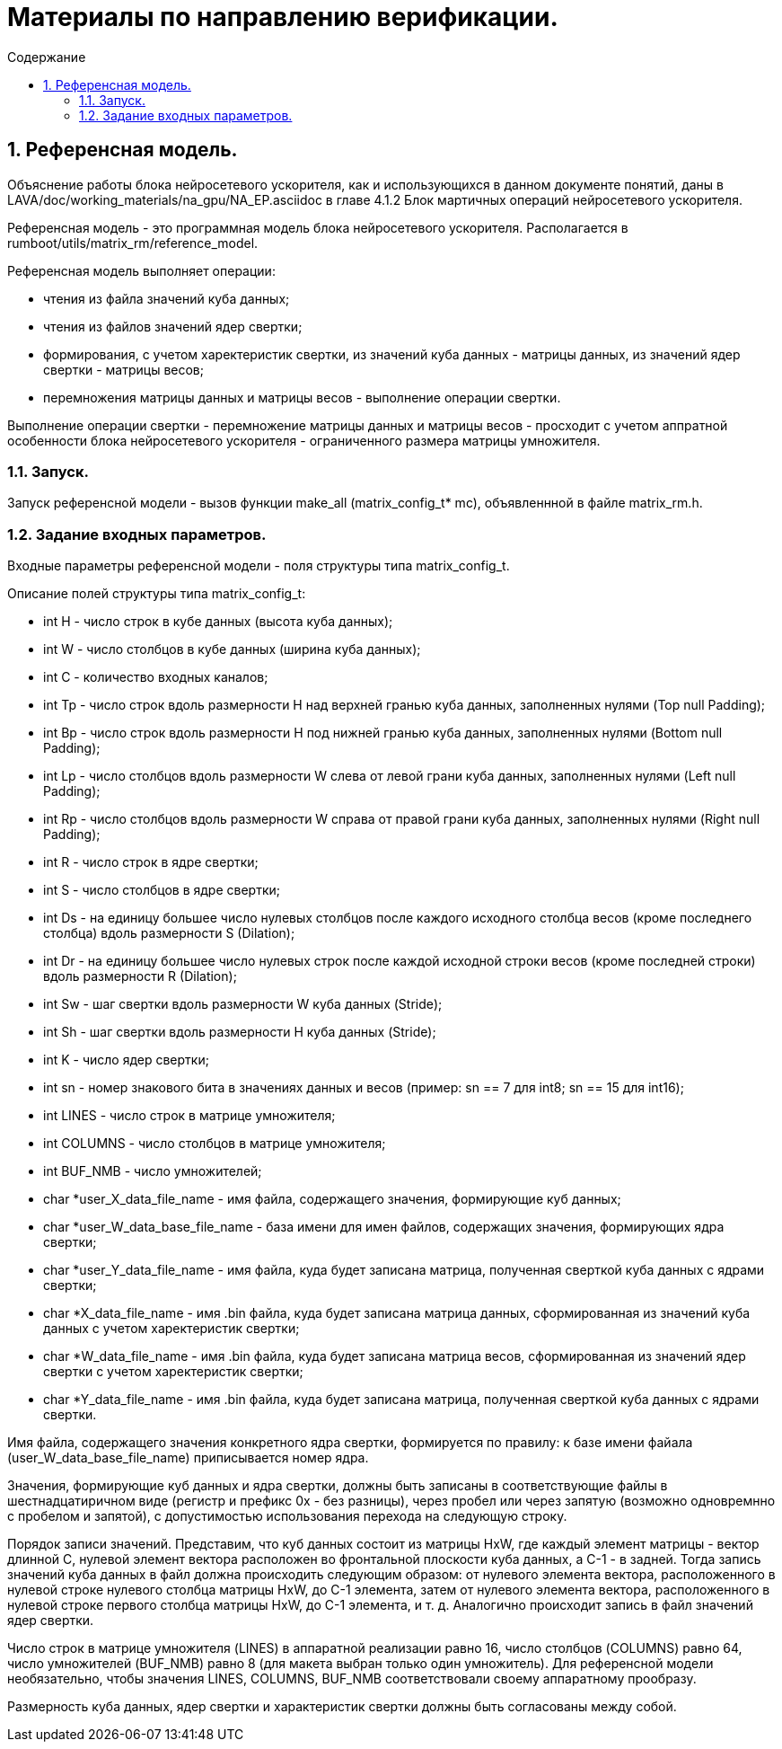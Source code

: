 ifndef::wd[]
:docinfo:
:toc: macro
:toclevels: 3
:toc-title: Содержание
endif::[]

= Материалы по направлению верификации.

toc::[]
:sectnums:

== Референсная модель.

Объяснение работы блока нейросетевого ускорителя, как и использующихся в данном документе понятий, даны в LAVA/doc/working_materials/na_gpu/NA_EP.asciidoc в главе 4.1.2 Блок мартичных операций нейросетевого ускорителя.

Референсная модель - это программная модель блока нейросетевого ускорителя. Располагается в rumboot/utils/matrix_rm/reference_model.

Референсная модель выполняет операции:

* чтения из файла значений куба данных;

* чтения из файлов значений ядер свертки;

* формирования, с учетом харектеристик свертки, из значений куба данных - матрицы данных, из значений ядер свертки - матрицы весов;

* перемножения матрицы данных и матрицы весов - выполнение операции свертки.

Выполнение операции свертки - перемножение матрицы данных и матрицы весов - просходит с учетом аппратной особенности блока нейросетевого ускорителя - ограниченного размера матрицы умножителя.

=== Запуск.

Запуск референсной модели - вызов функции make_all (matrix_config_t* mc), объявленнной в файле matrix_rm.h.

=== Задание входных параметров.

Входные параметры референсной модели - поля структуры типа matrix_config_t.

Описание полей структуры типа matrix_config_t:

* int H - число строк в кубе данных (высота куба данных);

* int W - число столбцов в кубе данных (ширина куба данных);

* int C - количество входных каналов;

* int Tp -  число строк вдоль размерности H над верхней гранью куба данных, заполненных нулями (Top null Padding);

* int Bp - число строк вдоль размерности H под нижней гранью куба данных, заполненных нулями (Bottom null Padding);

* int Lp - число столбцов вдоль размерности W слева от левой грани куба данных, заполненных нулями (Left null Padding);

* int Rp - число столбцов вдоль размерности W справа от правой грани куба данных, заполненных нулями (Right null Padding);

* int R - число строк в ядре свертки;

* int S - число столбцов в ядре свертки;

* int Ds - на единицу большее число нулевых столбцов после каждого исходного столбца весов (кроме последнего столбца) вдоль размерности S (Dilation);

* int Dr - на единицу большее число нулевых строк после каждой исходной строки весов (кроме последней строки) вдоль размерности R (Dilation);

* int Sw - шаг свертки вдоль размерности W куба данных (Stride);

* int Sh - шаг свертки вдоль размерности H куба данных (Stride);

* int K - число ядер свертки;

* int sn - номер знакового бита в значениях данных и весов (пример: sn == 7 для int8; sn == 15 для int16);

* int LINES - число строк в матрице умножителя;

* int COLUMNS - число столбцов в матрице умножителя;

* int BUF_NMB - число умножителей;

* char *user_X_data_file_name - имя файла, содержащего значения, формирующие куб данных;

* char *user_W_data_base_file_name - база имени для имен файлов, содержащих значения, формирующих ядра свертки;

* char *user_Y_data_file_name - имя файла, куда будет записана матрица, полученная сверткой куба данных с ядрами свертки;

* char *X_data_file_name - имя .bin файла, куда будет записана матрица данных, сформированная из значений куба данных с учетом харектеристик свертки;

* char *W_data_file_name - имя .bin файла, куда будет записана матрица весов, сформированная из значений ядер свертки с учетом харектеристик свертки;

* char *Y_data_file_name - имя .bin файла, куда будет записана матрица, полученная сверткой куба данных с ядрами свертки.

Имя файла, содержащего значения конкретного ядра свертки, формируется по правилу: к базе имени файала (user_W_data_base_file_name) приписывается номер ядра.

Значения, формирующие куб данных и ядра свертки, должны быть записаны в соответствующие файлы в шестнадцатиричном виде (регистр и префикс 0x - без разницы), через пробел или через запятую (возможно одновремнно с пробелом и запятой), с допустимостью использования перехода на следующую строку.

Порядок записи значений. Представим, что куб данных состоит из матрицы HxW, где каждый элемент матрицы - вектор длинной C, нулевой элемент вектора расположен во фронтальной плоскости куба данных, а C-1 - в задней. Тогда запись значений куба данных в файл должна происходить следующим образом: от нулевого элемента вектора, расположенного в нулевой строке нулевого столбца матрицы HxW, до C-1 элемента, затем от нулевого элемента вектора, расположенного в нулевой строке первого столбца матрицы HxW, до C-1 элемента, и т. д. Аналогично происходит запись в файл значений ядер свертки.

Число строк в матрице умножителя (LINES) в аппаратной реализации равно 16, число столбцов (COLUMNS) равно 64, число умножителей (BUF_NMB) равно 8 (для макета выбран только один умножитель). Для референсной модели необязательно, чтобы значения LINES, COLUMNS, BUF_NMB соответствовали своему аппаратному прообразу.

Размерность куба данных, ядер свертки и характеристик свертки должны быть согласованы между собой.